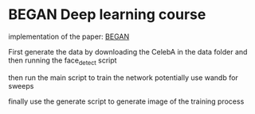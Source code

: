 * BEGAN Deep learning course

 implementation of the paper: [[https://arxiv.org/pdf/1703.10717.pdf][BEGAN]]

 First generate the data by downloading the CelebA in the data folder
 and then running the face_detect script

 then run the main script to train the network
 potentially use wandb for sweeps

 finally use the generate script to generate image of the training
 process
